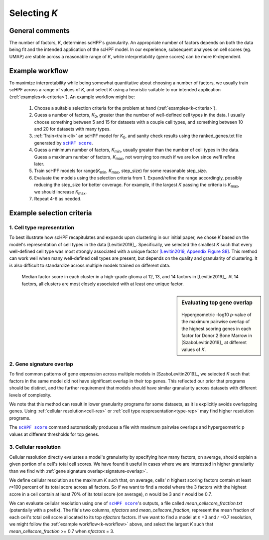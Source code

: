 
.. _select-k:

*************
Selecting *K*
*************

General comments
================

The number of factors, *K*, determines scHPF's granularity. An appropriate
number of factors depends on both the data being fit and the intended
application of the scHPF model.  In our experience, subsequent analyses on cell
scores (eg. UMAP) are stable across a reasonable range of *K*, while
interpretability (gene scores) can be more *K*-dependent.


.. _k-workflow:

Example workflow
================

To maximize interpretability while being somewhat quantitative about choosing a
number of factors, we usually train scHPF across a range of values of *K*, and
select *K* using a heuristic suitable to our intended application
(:ref:`examples<k-criteria>`). An example workflow might be:

    1. Choose a suitable selection criteria for the problem at hand 
       (:ref:`examples<k-criteria>`).

    2. Guess a number of factors, |K_0|, greater than the number of
       well-defined cell types in the data. I usually choose something between 
       5 and 15 for datasets with a couple cell types, and something between 10 
       and 20 for datasets with many types.

    3. :ref:`Train<train-cli>` an scHPF model for |K_0|, and sanity check 
       results using the ranked_genes.txt file generated by |scHPF score|_.

    4. Guess a minimum number of factors, |K_min|, usually greater than the
       number of cell types in the data. Guess a maximum number of factors, 
       |K_max|, not worrying too much if we are low since we'll refine later.

    5. Train scHPF models for range(|K_min|,  |K_max|,  step_size) for some
       reasonable step_size.

    6. Evaluate the models using the selection criteria from 1. Expand/refine
       the range accordingly, possibly reducing the step_size for better 
       coverage. For example, if the largest *K* passing the criteria is 
       |K_max|, we should increase |K_max|.

    7. Repeat 4-6 as needed. 
      
.. |K_0| replace:: *K*:sub:`0`

.. |K_min| replace:: *K*:sub:`min`

.. |K_max| replace:: *K*:sub:`max`

.. _k-criteria:

Example selection criteria
===========================

.. _type-rep:

1. Cell type representation
---------------------------

To best illustrate how scHPF recapitulates and expands upon clustering in our
initial paper, we chose *K* based on the model's representation of cell types
in the data [Levitin2019]_.  Specifically, we selected the smallest *K* such
that every well-defined cell type was most strongly associated with a unique
factor `[Levitin2019, Appendix Figure S8]`_.  This method can work well when
many well-defined cell types are present, but depends on the quality and
granularity of clustering. It is also difficult to standardize across multiple
models trained on different data.

.. _[Levitin2019, Appendix Figure S8]: https://www.embopress.org/action/downloadSupplement?doi=10.15252%2Fmsb.20188557&file=msb188557-sup-0001-Appendix.pdf


.. figure:: ./img/cell-type-rep-01.png

     Median factor score in each cluster in a high-grade glioma at 12, 13, and
     14 factors in [Levitin2019]_. At 14 factors, all clusters are most closely
     associated with at least one unique factor.


.. _signature-overlap:

.. sidebar:: Evaluating top gene overlap

    .. figure:: ./img/k_selection_minifig-01.png
        
    Hypergeometric -log10 *p*-value of the maximum pairwise overlap
    of the highest scoring genes in each factor for Donor 2 Bone Marrow in
    [SzaboLevitin2019]_ at different values of *K*.

2. Gene signature overlap
-------------------------

To find common patterns of gene expression across multiple models in
[SzaboLevitin2019]_, we selected *K* such that factors in the same model did
not have significant overlap in their top genes. This reflected our prior that
programs should be distinct, and the further requirement that models should
have similar granularity across datasets with different levels of complexity.  

We note that this method can result in lower granularity programs for some
datasets, as it is explicitly avoids overlapping genes. Using 
:ref:`cellular resolution<cell-res>` or 
:ref:`cell type respresentation<type-rep>` may find higher resolution programs.

The |scHPF score|_ command automatically produces a file with maximum pairwise 
overlaps and hypergeometric p values at different thresholds for top genes.


.. |scHPF score| replace:: ``scHPF score``
.. _scHPF score: score-cli.html


.. _cell-res:


3. Cellular resolution
----------------------

Cellular resolution directly evaluates a model's granularity by specifying how
many factors, on average, should explain a given portion of a cell's total cell
scores.  We have found it useful in cases where we are interested in higher
granularity than we find with 
:ref:`gene signature overlap<signature-overlap>`.

We define cellular resolution as the maximum *K* such that, on average, cells'
*n* highest scoring factors contain at least *r*\*100 percent of its total
score across all factors.  So if we want to find a model where the 3 factors
with the highest score in a cell contain at least 70% of its total score (on
average), *n* would be 3 and *r* would be 0.7.

We can evaluate cellular resolution using one of |scHPF score|_'s  outputs, a
file called *mean_cellscore_fraction.txt* (potentially with a prefix). The
file's two columns, *nfactors* and *mean_cellscore_fraction*, represent the
mean fraction of each cell's total cell score allocated to its top *nfactors*
factors.  If we want to find a model at *n* =3 and *r* =0.7 resolution, we
might follow the :ref:`example workflow<k-workflow>` above, and select the
largest *K* such that *mean_cellscore_fraction* >= 0.7 when *nfactors* = 3.
